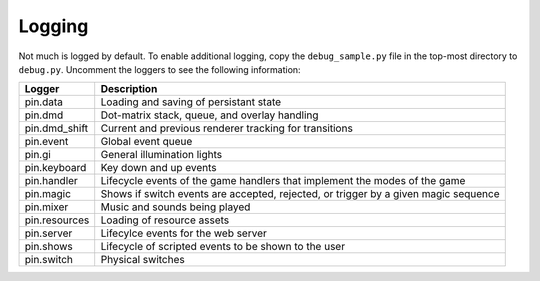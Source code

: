 Logging
=======

Not much is logged by default. To enable additional logging, copy the
``debug_sample.py`` file in the top-most directory to ``debug.py``. Uncomment
the loggers to see the following information:

============== ================================================================
Logger         Description
============== ================================================================
pin.data       Loading and saving of persistant state
pin.dmd        Dot-matrix stack, queue, and overlay handling
pin.dmd_shift  Current and previous renderer tracking for transitions
pin.event      Global event queue
pin.gi         General illumination lights
pin.keyboard   Key down and up events
pin.handler    Lifecycle events of the game handlers that implement the modes
               of the game
pin.magic      Shows if switch events are accepted, rejected, or trigger by
               a given magic sequence
pin.mixer      Music and sounds being played
pin.resources  Loading of resource assets
pin.server     Lifecylce events for the web server
pin.shows      Lifecycle of scripted events to be shown to the user
pin.switch     Physical switches
============== ================================================================
